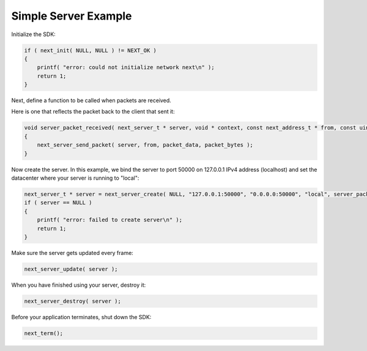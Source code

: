 Simple Server Example
---------------------

Initialize the SDK:

.. code-block:: c++

	if ( next_init( NULL, NULL ) != NEXT_OK )
	{
	    printf( "error: could not initialize network next\n" );
	    return 1;
	}

Next, define a function to be called when packets are received. 

Here is one that reflects the packet back to the client that sent it:

.. code-block:: c++

	void server_packet_received( next_server_t * server, void * context, const next_address_t * from, const uint8_t * packet_data, int packet_bytes )
	{
	    next_server_send_packet( server, from, packet_data, packet_bytes );
	}

Now create the server. In this example, we bind the server to port 50000 on 127.0.0.1 IPv4 address (localhost) and set the datacenter where your server is running to "local":

.. code-block:: c++

    next_server_t * server = next_server_create( NULL, "127.0.0.1:50000", "0.0.0.0:50000", "local", server_packet_received );
    if ( server == NULL )
    {
        printf( "error: failed to create server\n" );
        return 1;
    }

Make sure the server gets updated every frame:

.. code-block:: c++

	next_server_update( server );

When you have finished using your server, destroy it:

.. code-block:: c++

	next_server_destroy( server );

Before your application terminates, shut down the SDK:

.. code-block:: c++

	next_term();

